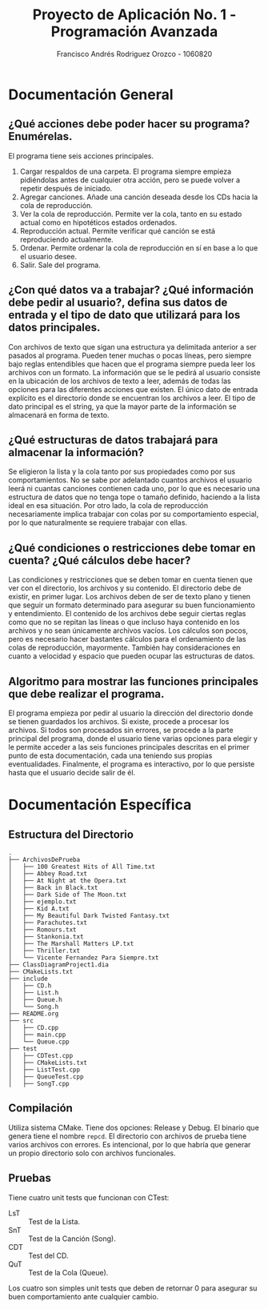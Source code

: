 #+TITLE: Proyecto de Aplicación No. 1 - Programación Avanzada
#+AUTHOR: Francisco Andrés Rodriguez Orozco - 1060820
* Documentación General
** ¿Qué acciones debe poder hacer su programa? Enumérelas.
El programa tiene seis acciones principales.
1. Cargar respaldos de una carpeta. El programa siempre empieza pidiéndolas antes de cualquier otra acción, pero se puede volver a repetir después de iniciado.
2. Agregar canciones. Añade una canción deseada desde los CDs hacia la cola de reproducción.
3. Ver la cola de reproducción. Permite ver la cola, tanto en su estado actual como en hipotéticos estados ordenados.
4. Reproducción actual. Permite verificar qué canción se está reproduciendo actualmente.
5. Ordenar. Permite ordenar la cola de reproducción en sí en base a lo que el usuario desee.
6. Salir. Sale del programa.
** ¿Con qué datos va a trabajar? ¿Qué información debe pedir al usuario?, defina sus datos de entrada y el tipo de dato que utilizará para los datos principales.
Con archivos de texto que sigan una estructura ya delimitada anterior a ser pasados al programa. Pueden tener muchas o pocas líneas, pero siempre bajo reglas entendibles que hacen que el programa siempre pueda leer los archivos con un formato.
La información que se le pedirá al usuario consiste en la ubicación de los archivos de texto a leer, además de todas las opciones para las diferentes acciones que existen.
El único dato de entrada explícito es el directorio donde se encuentran los archivos a leer.
El tipo de dato principal es el string, ya que la mayor parte de la información se almacenará en forma de texto.
** ¿Qué estructuras de datos trabajará para almacenar la información?
Se eligieron la lista y la cola tanto por sus propiedades como por sus comportamientos. No se sabe por adelantado cuantos archivos el usuario leerá ni cuantas canciones contienen cada uno, por lo que es necesario una estructura de datos que no tenga tope o tamaño definido, haciendo a la lista ideal en esa situación. Por otro lado, la cola de reproducción necesariamente implica trabajar con colas por su comportamiento especial, por lo que naturalmente se requiere trabajar con ellas.
** ¿Qué condiciones o restricciones debe tomar en cuenta? ¿Qué cálculos debe hacer?
Las condiciones y restricciones que se deben tomar en cuenta tienen que ver con el directorio, los archivos y su contenido. El directorio debe de existir, en primer lugar. Los archivos deben de ser de texto plano y tienen que seguir un formato determinado para asegurar su buen funcionamiento y entendimiento. El contenido de los archivos debe seguir ciertas reglas como que no se repitan las líneas o que incluso haya contenido en los archivos y no sean únicamente archivos vacíos.
Los cálculos son pocos, pero es necesario hacer bastantes cálculos para el ordenamiento de las colas de reproducción, mayormente. También hay consideraciones en cuanto a velocidad y espacio que pueden ocupar las estructuras de datos.
** Algoritmo para mostrar las funciones principales que debe realizar el programa.
El programa empieza por pedir al usuario la dirección del directorio donde se tienen guardados los archivos. Si existe, procede a procesar los archivos. Si todos son procesados sin errores, se procede a la parte principal del programa, donde el usuario tiene varias opciones para elegir y le permite acceder a las seis funciones principales descritas en el primer punto de esta documentación, cada una teniendo sus propias eventualidades. Finalmente, el programa es interactivo, por lo que persiste hasta que el usuario decide salir de él.
* Documentación Específica
** Estructura del Directorio
#+BEGIN_SRC
.
├── ArchivosDePrueba
│   ├── 100 Greatest Hits of All Time.txt
│   ├── Abbey Road.txt
│   ├── At Night at the Opera.txt
│   ├── Back in Black.txt
│   ├── Dark Side of The Moon.txt
│   ├── ejemplo.txt
│   ├── Kid A.txt
│   ├── My Beautiful Dark Twisted Fantasy.txt
│   ├── Parachutes.txt
│   ├── Romours.txt
│   ├── Stankonia.txt
│   ├── The Marshall Matters LP.txt
│   ├── Thriller.txt
│   └── Vicente Fernandez Para Siempre.txt
├── ClassDiagramProject1.dia
├── CMakeLists.txt
├── include
│   ├── CD.h
│   ├── List.h
│   ├── Queue.h
│   └── Song.h
├── README.org
├── src
│   ├── CD.cpp
│   ├── main.cpp
│   └── Queue.cpp
├── test
│   ├── CDTest.cpp
│   ├── CMakeLists.txt
│   ├── ListTest.cpp
│   ├── QueueTest.cpp
│   ├── SongT.cpp
#+END_SRC
** Compilación
Utiliza sistema CMake. Tiene dos opciones: Release y Debug.
El binario que genera tiene el nombre =repcd=.
El directorio con archivos de prueba tiene varios archivos con errores. Es intencional, por lo que habría que generar un propio directorio solo con archivos funcionales.
** Pruebas
Tiene cuatro unit tests que funcionan con CTest:
- LsT :: Test de la Lista.
- SnT :: Test de la Canción (Song).
- CDT :: Test del CD.
- QuT :: Test de la Cola (Queue).
Los cuatro son simples unit tests que deben de retornar 0 para asegurar su buen comportamiento ante cualquier cambio.
